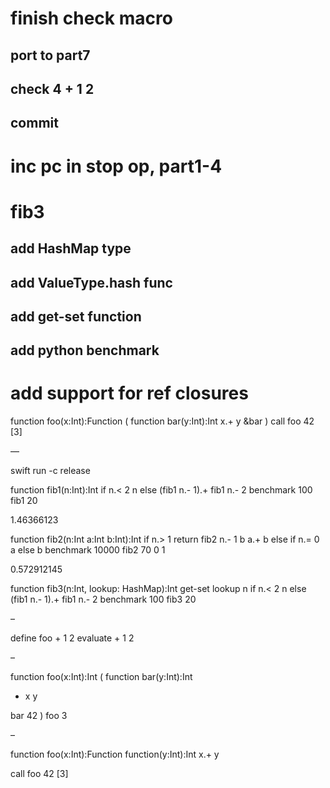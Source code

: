 * finish check macro
** port to part7
** check 4 + 1 2
** commit

* inc pc in stop op, part1-4

* fib3
** add HashMap type
** add ValueType.hash func
** add get-set function
** add python benchmark

* add support for ref closures

function foo(x:Int):Function (
  function bar(y:Int):Int 
    x.+ y
  &bar
)
call foo 42 [3]

---

swift run -c release

function fib1(n:Int):Int 
  if n.< 2 n else (fib1 n.- 1).+ fib1 n.- 2 
benchmark 100 fib1 20

1.46366123

function fib2(n:Int a:Int b:Int):Int 
  if n.> 1 return fib2 n.- 1 b a.+ b else if n.= 0 a else b 
benchmark 10000 fib2 70 0 1

0.572912145

function fib3(n:Int, lookup: HashMap):Int
  get-set lookup n if n.< 2 n else (fib1 n.- 1).+ fib1 n.- 2 
benchmark 100 fib3 20

--

define foo + 1 2
evaluate + 1 2

--

function foo(x:Int):Int (
  function bar(y:Int):Int
    + x y
  bar 42
)
foo 3

--

function foo(x:Int):Function
  function(y:Int):Int 
    x.+ y

call foo 42 [3]
